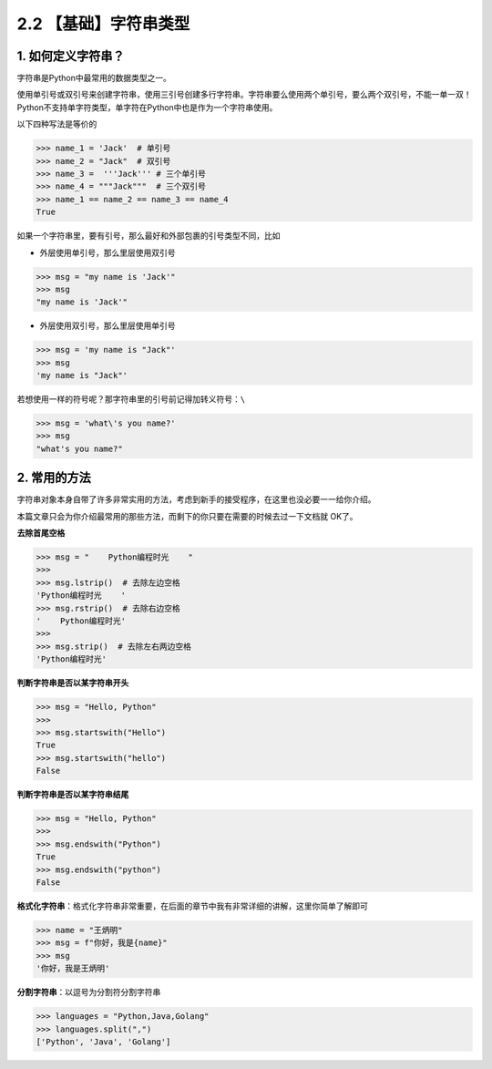 2.2 【基础】字符串类型
======================

1. 如何定义字符串？
-------------------

字符串是Python中最常用的数据类型之一。

使用单引号或双引号来创建字符串，使用三引号创建多行字符串。字符串要么使用两个单引号，要么两个双引号，不能一单一双！Python不支持单字符类型，单字符在Python中也是作为一个字符串使用。

以下四种写法是等价的

.. code:: python

   >>> name_1 = 'Jack'  # 单引号
   >>> name_2 = "Jack"  # 双引号
   >>> name_3 =  '''Jack''' # 三个单引号
   >>> name_4 = """Jack"""  # 三个双引号
   >>> name_1 == name_2 == name_3 == name_4
   True

如果一个字符串里，要有引号，那么最好和外部包裹的引号类型不同，比如

-  外层使用单引号，那么里层使用双引号

.. code:: python

   >>> msg = "my name is 'Jack'"
   >>> msg
   "my name is 'Jack'"

-  外层使用双引号，那么里层使用单引号

.. code:: python

   >>> msg = 'my name is "Jack"'
   >>> msg
   'my name is "Jack"'

若想使用一样的符号呢？那字符串里的引号前记得加转义符号：\ ``\``

.. code:: python

   >>> msg = 'what\'s you name?'
   >>> msg
   "what's you name?"

2. 常用的方法
-------------

字符串对象本身自带了许多非常实用的方法，考虑到新手的接受程序，在这里也没必要一一给你介绍。

本篇文章只会为你介绍最常用的那些方法，而剩下的你只要在需要的时候去过一下文档就
OK了。

**去除首尾空格**

.. code:: python

   >>> msg = "    Python编程时光    "
   >>>
   >>> msg.lstrip()  # 去除左边空格
   'Python编程时光    '
   >>> msg.rstrip()  # 去除右边空格
   '    Python编程时光'
   >>>
   >>> msg.strip()  # 去除左右两边空格
   'Python编程时光'

**判断字符串是否以某字符串开头**

.. code:: python

   >>> msg = "Hello, Python"
   >>>
   >>> msg.startswith("Hello")
   True
   >>> msg.startswith("hello")
   False

**判断字符串是否以某字符串结尾**

.. code:: python

   >>> msg = "Hello, Python"
   >>>
   >>> msg.endswith("Python")
   True
   >>> msg.endswith("python")
   False

**格式化字符串**\ ：格式化字符串非常重要，在后面的章节中我有非常详细的讲解，这里你简单了解即可

.. code:: python

   >>> name = "王炳明"
   >>> msg = f"你好，我是{name}"
   >>> msg
   '你好，我是王炳明'

**分割字符串**\ ：以逗号为分割符分割字符串

.. code:: python

   >>> languages = "Python,Java,Golang"
   >>> languages.split(",")
   ['Python', 'Java', 'Golang']
